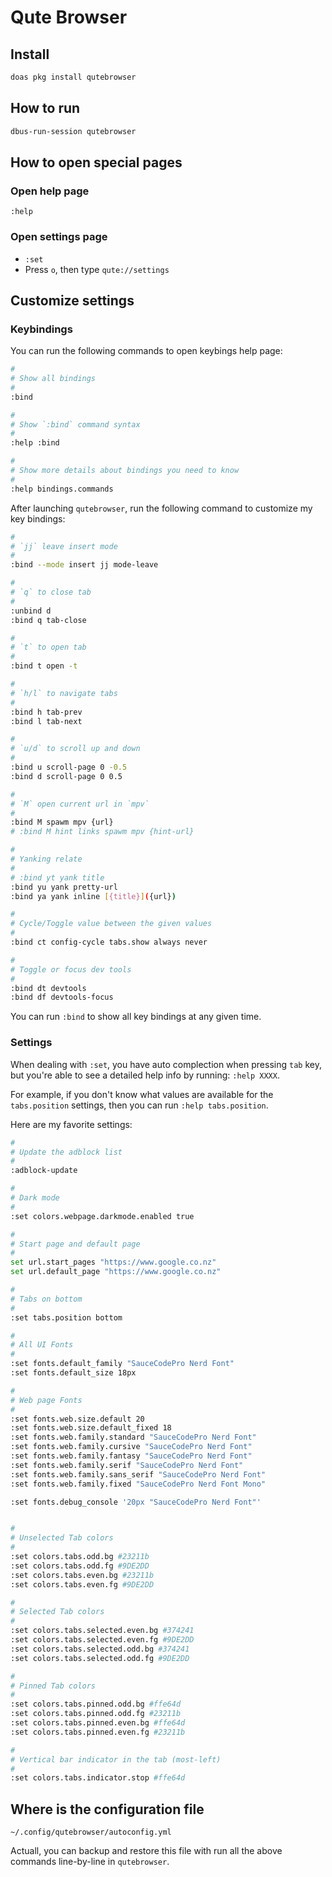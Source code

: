 * Qute Browser

** Install

#+BEGIN_SRC bash
  doas pkg install qutebrowser
#+END_SRC


** How to run

#+BEGIN_SRC bash
  dbus-run-session qutebrowser 
#+END_SRC


** How to open special pages

*** Open help page

~:help~


*** Open settings page

- ~:set~
- Press =o=, then type =qute://settings=


** Customize settings

*** Keybindings

You can run the following commands to open keybings help page:

#+BEGIN_SRC bash
  #
  # Show all bindings
  #
  :bind

  #
  # Show `:bind` command syntax
  #
  :help :bind

  #
  # Show more details about bindings you need to know
  #
  :help bindings.commands
#+END_SRC


After launching =qutebrowser=, run the following command to customize my key bindings:

#+BEGIN_SRC bash
  #
  # `jj` leave insert mode
  #
  :bind --mode insert jj mode-leave

  #
  # `q` to close tab 
  #
  :unbind d
  :bind q tab-close 

  #
  # `t` to open tab 
  #
  :bind t open -t

  #
  # `h/l` to navigate tabs
  #
  :bind h tab-prev
  :bind l tab-next

  #
  # `u/d` to scroll up and down
  #
  :bind u scroll-page 0 -0.5
  :bind d scroll-page 0 0.5

  #
  # `M` open current url in `mpv`
  #
  :bind M spawm mpv {url}
  # :bind M hint links spawm mpv {hint-url}

  #
  # Yanking relate
  #
  # :bind yt yank title
  :bind yu yank pretty-url
  :bind ya yank inline [{title}]({url})

  #
  # Cycle/Toggle value between the given values
  #
  :bind ct config-cycle tabs.show always never

  #
  # Toggle or focus dev tools
  #
  :bind dt devtools
  :bind df devtools-focus
#+END_SRC

You can run ~:bind~ to show all key bindings at any given time.


*** Settings

When dealing with ~:set~, you have auto complection when pressing =tab= key, but you're able to see a detailed help info by running: ~:help XXXX~.

For example, if you don't know what values are available for the =tabs.position= settings, then you can run ~:help tabs.position~.

Here are my favorite settings:

#+BEGIN_SRC bash
  #
  # Update the adblock list
  #
  :adblock-update

  #
  # Dark mode
  #
  :set colors.webpage.darkmode.enabled true

  #
  # Start page and default page
  #
  set url.start_pages "https://www.google.co.nz"
  set url.default_page "https://www.google.co.nz"

  #
  # Tabs on bottom
  #
  :set tabs.position bottom

  #
  # All UI Fonts
  #
  :set fonts.default_family "SauceCodePro Nerd Font"
  :set fonts.default_size 18px

  #
  # Web page Fonts
  #
  :set fonts.web.size.default 20
  :set fonts.web.size.default_fixed 18
  :set fonts.web.family.standard "SauceCodePro Nerd Font"
  :set fonts.web.family.cursive "SauceCodePro Nerd Font"
  :set fonts.web.family.fantasy "SauceCodePro Nerd Font"
  :set fonts.web.family.serif "SauceCodePro Nerd Font"
  :set fonts.web.family.sans_serif "SauceCodePro Nerd Font"
  :set fonts.web.family.fixed "SauceCodePro Nerd Font Mono"

  :set fonts.debug_console '20px "SauceCodePro Nerd Font"'


  #
  # Unselected Tab colors
  #
  :set colors.tabs.odd.bg #23211b
  :set colors.tabs.odd.fg #9DE2DD
  :set colors.tabs.even.bg #23211b
  :set colors.tabs.even.fg #9DE2DD

  #
  # Selected Tab colors
  #
  :set colors.tabs.selected.even.bg #374241
  :set colors.tabs.selected.even.fg #9DE2DD
  :set colors.tabs.selected.odd.bg #374241
  :set colors.tabs.selected.odd.fg #9DE2DD

  #
  # Pinned Tab colors
  #
  :set colors.tabs.pinned.odd.bg #ffe64d
  :set colors.tabs.pinned.odd.fg #23211b
  :set colors.tabs.pinned.even.bg #ffe64d
  :set colors.tabs.pinned.even.fg #23211b

  #
  # Vertical bar indicator in the tab (most-left)
  #
  :set colors.tabs.indicator.stop #ffe64d
#+END_SRC


** Where is the configuration file

=~/.config/qutebrowser/autoconfig.yml=

Actuall, you can backup and restore this file with run all the above commands line-by-line in =qutebrowser=.

